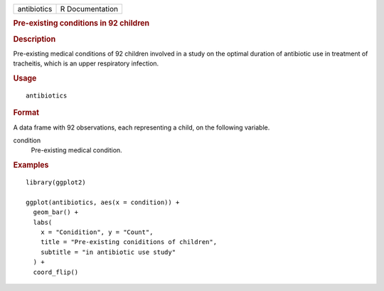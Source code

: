 .. container::

   .. container::

      =========== ===============
      antibiotics R Documentation
      =========== ===============

      .. rubric:: Pre-existing conditions in 92 children
         :name: pre-existing-conditions-in-92-children

      .. rubric:: Description
         :name: description

      Pre-existing medical conditions of 92 children involved in a study
      on the optimal duration of antibiotic use in treatment of
      tracheitis, which is an upper respiratory infection.

      .. rubric:: Usage
         :name: usage

      ::

         antibiotics

      .. rubric:: Format
         :name: format

      A data frame with 92 observations, each representing a child, on
      the following variable.

      condition
         Pre-existing medical condition.

      .. rubric:: Examples
         :name: examples

      ::

         library(ggplot2)

         ggplot(antibiotics, aes(x = condition)) +
           geom_bar() +
           labs(
             x = "Conidition", y = "Count",
             title = "Pre-existing coniditions of children",
             subtitle = "in antibiotic use study"
           ) +
           coord_flip()
